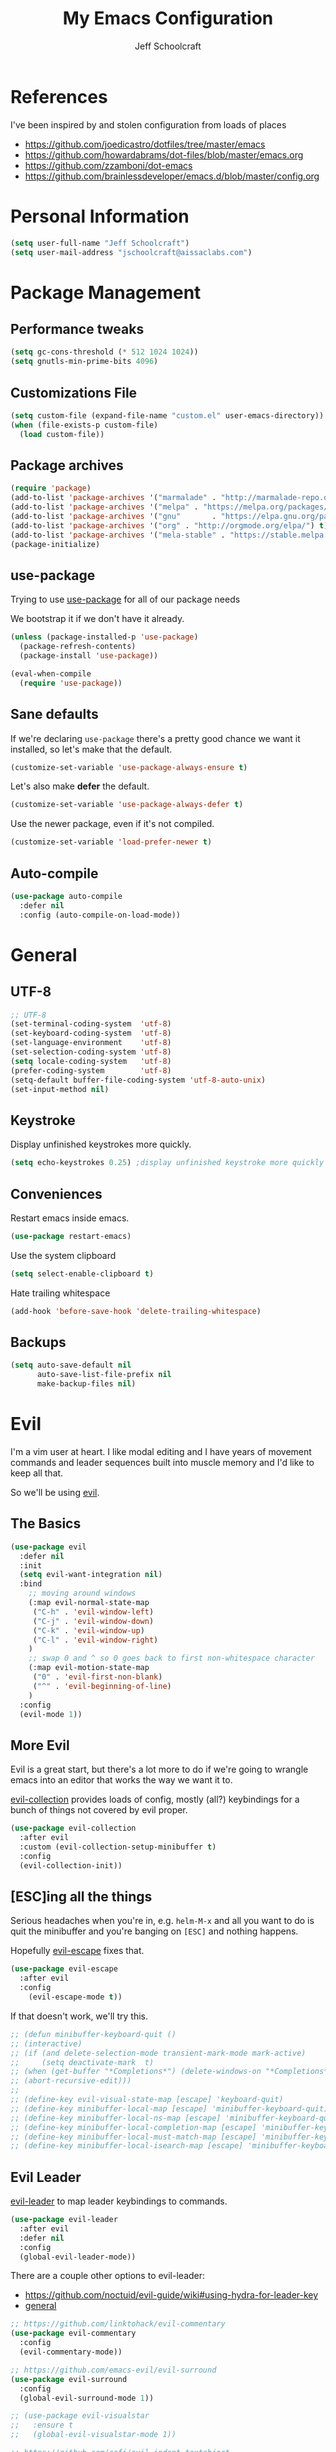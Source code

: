 #+property: header-args:emacs-lisp :tangle init.el
#+property: header-args :mkdirp yes :comments no
#+startup: indent

#+begin_src emacs-lisp :exports none
  ;; DO NOT EDIT THIS FILE DIRECTLY
  ;; This file is programmatically generated from the corresponding .org file in this directory
  ;; You should make any changes there and regenerate it from Emacs org-mode using org-babel-tangle
#+end_src

#+title: My Emacs Configuration
#+author: Jeff Schoolcraft
#+email: jschoolcraft@aissaclabs.com

* References

I've been inspired by and stolen configuration from loads of places

- https://github.com/joedicastro/dotfiles/tree/master/emacs
- https://github.com/howardabrams/dot-files/blob/master/emacs.org
- https://github.com/zzamboni/dot-emacs
- https://github.com/brainlessdeveloper/emacs.d/blob/master/config.org

* Personal Information

#+BEGIN_SRC emacs-lisp
(setq user-full-name "Jeff Schoolcraft")
(setq user-mail-address "jschoolcraft@aissaclabs.com")
#+END_SRC

* Package Management

** Performance tweaks

#+BEGIN_SRC emacs-lisp
 (setq gc-cons-threshold (* 512 1024 1024))
 (setq gnutls-min-prime-bits 4096)
#+END_SRC

** Customizations File

#+BEGIN_SRC emacs-lisp
        (setq custom-file (expand-file-name "custom.el" user-emacs-directory))
        (when (file-exists-p custom-file)
          (load custom-file))
#+END_SRC

** Package archives

#+BEGIN_SRC emacs-lisp
  (require 'package)
  (add-to-list 'package-archives '("marmalade" . "http://marmalade-repo.org/packages/"))
  (add-to-list 'package-archives '("melpa" . "https://melpa.org/packages/"))
  (add-to-list 'package-archives '("gnu"       . "https://elpa.gnu.org/packages/"))
  (add-to-list 'package-archives '("org" . "http://orgmode.org/elpa/") t)
  (add-to-list 'package-archives '("mela-stable" . "https://stable.melpa.org/packages/"))
  (package-initialize)
#+END_SRC

** use-package

Trying to use [[https://github.com/jwiegley/use-package][use-package]] for all of our package needs

We bootstrap it if we don't have it already.

#+BEGIN_SRC emacs-lisp
  (unless (package-installed-p 'use-package)
    (package-refresh-contents)
    (package-install 'use-package))

  (eval-when-compile
    (require 'use-package))
#+END_SRC

** Sane defaults

If we're declaring =use-package= there's a pretty good chance we want it installed, so let's make that the default.

#+BEGIN_SRC emacs-lisp
  (customize-set-variable 'use-package-always-ensure t)
#+END_SRC

Let's also make **defer** the default.

#+BEGIN_SRC emacs-lisp
  (customize-set-variable 'use-package-always-defer t)
#+END_SRC

Use the newer package, even if it's not compiled.

#+BEGIN_SRC emacs-lisp
  (customize-set-variable 'load-prefer-newer t)
#+END_SRC

** Auto-compile

#+BEGIN_SRC emacs-lisp
  (use-package auto-compile
    :defer nil
    :config (auto-compile-on-load-mode))
#+END_SRC

* General

** UTF-8

#+BEGIN_SRC emacs-lisp
  ;; UTF-8
  (set-terminal-coding-system  'utf-8)
  (set-keyboard-coding-system  'utf-8)
  (set-language-environment    'utf-8)
  (set-selection-coding-system 'utf-8)
  (setq locale-coding-system   'utf-8)
  (prefer-coding-system        'utf-8)
  (setq-default buffer-file-coding-system 'utf-8-auto-unix)
  (set-input-method nil)
#+END_SRC

** Keystroke

Display unfinished keystrokes more quickly.

#+BEGIN_SRC emacs-lisp
  (setq echo-keystrokes 0.25) ;display unfinished keystroke more quickly (defaults 1 second)
#+END_SRC

** Conveniences

Restart emacs inside emacs.

#+BEGIN_SRC emacs-lisp
(use-package restart-emacs)
#+END_SRC

Use the system clipboard

#+BEGIN_SRC emacs-lisp
  (setq select-enable-clipboard t)
#+END_SRC

Hate trailing whitespace

#+BEGIN_SRC emacs-lisp
  (add-hook 'before-save-hook 'delete-trailing-whitespace)
#+END_SRC

** Backups

#+BEGIN_SRC emacs-lisp
  (setq auto-save-default nil
        auto-save-list-file-prefix nil
        make-backup-files nil)
#+END_SRC

* Evil

I'm a vim user at heart.  I like modal editing and I have years of movement commands and leader sequences built into muscle memory and I'd like to keep all that.

So we'll be using [[https://github.com/emacs-evil/evil][evil]].

** The Basics

#+BEGIN_SRC emacs-lisp
    (use-package evil
      :defer nil
      :init
      (setq evil-want-integration nil)
      :bind
        ;; moving around windows
        (:map evil-normal-state-map
         ("C-h" . 'evil-window-left)
         ("C-j" . 'evil-window-down)
         ("C-k" . 'evil-window-up)
         ("C-l" . 'evil-window-right)
        )
        ;; swap 0 and ^ so 0 goes back to first non-whitespace character
        (:map evil-motion-state-map
         ("0" . 'evil-first-non-blank)
         ("^" . 'evil-beginning-of-line)
        )
      :config
      (evil-mode 1))
#+END_SRC

** More Evil

Evil is a great start, but there's a lot more to do if we're going to wrangle emacs into an editor that works the way we want it to.

[[https://github.com/emacs-evil/evil-collection][evil-collection]] provides loads of config, mostly (all?) keybindings for a bunch of things not covered by evil proper.

#+BEGIN_SRC emacs-lisp
(use-package evil-collection
  :after evil
  :custom (evil-collection-setup-minibuffer t)
  :config
  (evil-collection-init))
#+END_SRC

** [ESC]ing all the things

Serious headaches when you're in, e.g. =helm-M-x= and all you want to do is quit the minibuffer and you're banging on =[ESC]= and nothing happens.

Hopefully [[https://github.com/syl20bnr/evil-escape][evil-escape]] fixes that.

#+BEGIN_SRC emacs-lisp
(use-package evil-escape
  :after evil
  :config
    (evil-escape-mode t))
#+END_SRC

If that doesn't work, we'll try this.

#+BEGIN_SRC emacs-lisp
;; (defun minibuffer-keyboard-quit ()
;; (interactive)
;; (if (and delete-selection-mode transient-mark-mode mark-active)
;;     (setq deactivate-mark  t)
;; (when (get-buffer "*Completions*") (delete-windows-on "*Completions*"))
;; (abort-recursive-edit)))
;;
;; (define-key evil-visual-state-map [escape] 'keyboard-quit)
;; (define-key minibuffer-local-map [escape] 'minibuffer-keyboard-quit)
;; (define-key minibuffer-local-ns-map [escape] 'minibuffer-keyboard-quit)
;; (define-key minibuffer-local-completion-map [escape] 'minibuffer-keyboard-quit)
;; (define-key minibuffer-local-must-match-map [escape] 'minibuffer-keyboard-quit)
;; (define-key minibuffer-local-isearch-map [escape] 'minibuffer-keyboard-quit)
#+END_SRC

** Evil Leader

[[https://github.com/cofi/evil-leader][evil-leader]] to map leader keybindings to commands.

#+BEGIN_SRC emacs-lisp
(use-package evil-leader
  :after evil
  :defer nil
  :config
  (global-evil-leader-mode))
#+END_SRC

There are a couple other options to evil-leader:

- https://github.com/noctuid/evil-guide/wiki#using-hydra-for-leader-key
- [[https://github.com/noctuid/general.el][general]]

#+begin_src emacs-lisp
;; https://github.com/linktohack/evil-commentary
(use-package evil-commentary
  :config
  (evil-commentary-mode))

;; https://github.com/emacs-evil/evil-surround
(use-package evil-surround
  :config
  (global-evil-surround-mode 1))

;; (use-package evil-visualstar
;;   :ensure t
;;   (global-evil-visualstar-mode 1))

;; https://github.com/cofi/evil-indent-textobject
(use-package evil-indent-textobject)

;; https://github.com/redguardtoo/evil-matchit
(use-package evil-matchit)

(global-set-key [escape] 'evil-exit-emacs-state)

; Set cursor colors depending on mode
(when (display-graphic-p)
  (setq evil-emacs-state-cursor '("red" box)
        evil-normal-state-cursor '("green" box)
        evil-visual-state-cursor '("orange" box)
        evil-insert-state-cursor '("red" bar)
        evil-replace-state-cursor '("red" bar)
        evil-operator-state-cursor '("red" hollow)))

(progn
  (setq evil-default-state 'normal
        evil-auto-indent t
        evil-shift-width 2
        evil-search-wrap t
        evil-find-skip-newlines t
        evil-move-cursor-back nil
        evil-mode-line-format 'before
        evil-esc-delay 0.001
        evil-cross-lines t))

(setq evil-overriding-maps nil)
(setq evil-intercept-maps nil)

(evil-leader/set-leader ";")
(evil-leader/set-key
  "." 'find-tag
  "t" 'helm-find-files
  "f" 'helm-find-files
  "b" 'helm-mini
  "e" 'flycheck-list-errors
  "ag" 'projectile-ag
  "vs" 'split-window-right
  "hs" 'split-window-below
  "mx" 'helm-M-x
  "p" 'helm-show-kill-ring
  "oc" 'org-capture
  "ot" 'org-babel-tangle
  "q" 'evil-quit
  "g" 'magit
  "l" 'org-mac-grab-link
  )

(defun fix-underscore-word ()
  (modify-syntax-entry ?_ "w"))

;; Make ";" behave like ":" in normal mode
;; (define-key evil-normal-state-map (kbd ";") 'evil-ex)
;; (define-key evil-visual-state-map (kbd ";") 'evil-ex)
;; (define-key evil-motion-state-map (kbd ";") 'evil-ex)

#+end_src

* Packages

** [[https://github.com/myrjola/diminish.el][Diminish]]

Limit the junk on the modeline.

#+BEGIN_SRC emacs-lisp
 (use-package diminish
   :ensure t
   :demand t
   :diminish (visual-line-mode . "ω")
   :diminish hs-minor-mode
   :diminish abbrev-mode
   :diminish auto-fill-function
   :diminish subword-mode)
#+END_SRC

** flyspell

#+BEGIN_SRC emacs-lisp
(use-package flyspell
  :defer 1
  :hook (text-mode . flyspell-mode)
  :diminish
  :bind (:map flyspell-mouse-map
              ([down-mouse-3] . #'flyspell-correct-word)
              ([mouse-3]      . #'undefined)))
#+END_SRC

** git

[[https://magit.vc/][Magit]].  One of the reasons I wanted to use emacs.

#+BEGIN_SRC emacs-lisp
  (use-package magit
    :config (setq magit-diff-refine-hunk 'all))

#+END_SRC

And of course [[https://github.com/emacs-evil/evil-magit][evil-magit]] as it's one of the few things not handled in evil-collection.

#+BEGIN_SRC emacs-lisp
(use-package evil-magit
  :after evil)
#+END_SRC

Show uncommitted changes with [[https://github.com/dgutov/diff-hl][diff-hl]].  Not sure I'm sold on this yet, hence =disabled=.

#+BEGIN_SRC emacs-lisp
  (use-package diff-hl
    :disabled
    :custom
    (diff-hl-side 'right)
    :config
    (global-diff-hl-mode 1)
    (diff-hl-margin-mode 1)
    (diff-hl-flydiff-mode 1))
#+END_SRC

** The Silver Searcher

#+BEGIN_SRC emacs-lisp
  (use-package ag
    :ensure    t
    :commands  (ag ag-project)
    :custom
      (ag-highlight-search t)
      (ag-highlight-search t)
      (ag-reuse-buffers t)
      (ag-reuse-window t)
    :config
    (add-to-list 'ag-arguments "--word-regexp"))
    ;; (setq ag-executable "/usr/local/bin/ag")

#+END_SRC

** [[https://github.com/justbur/emacs-which-key][Which Key]]

Shows context sensitive clues about what commands you can execute from where you are in a key sequence.

#+BEGIN_SRC emacs-lisp
  (use-package which-key
    :defer nil
    :diminish which-key-mode
    :config
    (which-key-mode t))
#+END_SRC

** [[https://github.com/emacs-helm/helm][Helm]]

Helm is a "incremental completion and selection narrowing framework."  It can be used in all kinds of places, with fuzzy search enabled, to get things done faster.

#+BEGIN_SRC emacs-lisp
 (use-package helm
   :defer 1
   :diminish helm-mode
   :custom
     (helm-autoresize-max-height 0)
     (helm-autoresize-min-height 40)
     (helm-M-x-fuzzy-match t)
     (helm-buffers-fuzzy-matching t)
     (helm-recentf-fuzzy-match t)
     (helm-semantic-fuzzy-match t)
     (helm-imenu-fuzzy-match t)
     (helm-split-window-in-side-p nil)
     (helm-move-to-line-cycle-in-source nil)
     (helm-ff-search-library-in-sexp t)
     (helm-scroll-amount 8)
     (helm-echo-input-in-header-line nil)
     (helm-mode-fuzzy-match t)
     (helm-completion-in-region-fuzzy-match t)
   :init
   (helm-mode 1))
#+END_SRC

** [[https://github.com/bbatsov/projectile][Projectile]]

Working with projects in emacs

#+BEGIN_SRC emacs-lisp
  (use-package projectile
    :defer 2
    :diminish projectile-mode
    :config
    ;(setq projectile-indexing-method 'git)
    (projectile-global-mode))
#+END_SRC

** Helm Projectile

#+BEGIN_SRC emacs-lisp
(use-package helm-projectile
   :after (helm projectile)
   :config
     (helm-projectile-on))
#+END_SRC

** Helm ag

#+BEGIN_SRC emacs-lisp
(use-package helm-ag
  :after (helm ag))

; not sure if I care about this yet or not
;(setq helm-ag-base-command "ag --hidden --nocolor --nogroup --ignore-case")
#+END_SRC

** Autocompletion

[[https://github.com/company-mode/company-mode][company]] stands for complete anything.

#+BEGIN_SRC emacs-lisp
  (use-package company
    :diminish company-mode
    :hook
    (after-init . global-company-mode))
#+END_SRC

** restclient

[[https://github.com/pashky/restclient.el][restclient]] is a cool mode that let's emacs do things like interact with a REST API.

#+BEGIN_SRC emacs-lisp
  (use-package restclient)
#+END_SRC

** [[https://github.com/flycheck/flycheck][flycheck]]

On the fly linting.

#+BEGIN_SRC emacs-lisp
  (use-package flycheck
      :custom
      (flycheck-indication-mode nil)
      (flycheck-display-errors-delay nil)
      (flycheck-idle-change-delay 2)
      (flycheck-highlighting-mode 'lines)
      ;;   (setq-default flycheck-disabled-checkers '(emacs-lisp-checkdoc))
     :diminish
     :config
      (global-flycheck-mode)
      (use-package flycheck-pos-tip
         :config
         (flycheck-pos-tip-mode))
      (use-package helm-flycheck
         :after helm))
    ;; (flycheck-add-mode 'javascript-eslint 'web-mode)

    ;; Make sure eslint does not try to --print-config after each buffer opens.
    ;; Here’s a related Flycheck: https://github.com/flycheck/flycheck/issues/1129
    (with-eval-after-load 'flycheck
      (advice-add 'flycheck-eslint-config-exists-p :override (lambda() t)))

    (custom-set-faces
     '(flycheck-error ((((class color)) (:underline "Red"))))
     '(flycheck-warning ((((class color)) (:underline "Orange")))))

    ;; ;; make sure eslint is from local project
    ;; (defun my/use-eslint-from-node-modules ()
    ;;   (let* ((root (locate-dominating-file
    ;;                 (or (buffer-file-name) default-directory)
    ;;                 "node_modules"))
    ;;          (eslint (and root
    ;;                       (expand-file-name "node_modules/eslint/bin/eslint.js"
    ;;                                         root))))
    ;;     (when (and eslint (file-executable-p eslint))
    ;;       (setq-local flycheck-javascript-eslint-executable eslint))))
    ;; (add-hook 'flycheck-mode-hook #'my/use-eslint-from-node-modules)
#+END_SRC

** [[https://github.com/Fuco1/smartparens][smartparens]]

Minor mode for Emacs that deals with parens pairs and tries to be smart about it.

#+BEGIN_SRC emacs-lisp
(use-package smartparens
  :disabled
  :diminish smartparens-mode
  :custom
  (sp-base-key-bindings 'paredit)
  (sp-autoskip-closing-pair 'always)
  (sp-hybrid-kill-entire-symbol nil)
  :init
  (sp-use-paredit-bindings)
  (show-smartparens-global-mode t)
  :hook
  ('prog-mode 'smartparens-mode))
#+END_SRC

** [[https://github.com/Fanael/rainbow-delimiters][rainbow-delimiters]]

Emacs rainbow delimiters mode

#+BEGIN_SRC emacs-lisp
(use-package rainbow-delimiters
  :disabled
  :hook
  ('prog-mode 'rainbow-delimiters-mode))

#+END_SRC

** Snippets

#+BEGIN_SRC emacs-lisp
  (use-package yasnippet
    :disabled)
#+END_SRC

** [[https://github.com/Malabarba/elisp-bug-hunter][bug hunter]]

Supposed to help you find errors in lisp, especially in =init= files by doing: =M-x bug-hunter-init-file RET e=.

#+BEGIN_SRC emacs-lisp
  (use-package bug-hunter
    :commands (bug-hunter-file bug-hunter-init-file))
#+END_SRC

** Unique Filenames

Make files easier to distinguish

#+BEGIN_SRC emacs-lisp
  (use-package uniquify
    :defer 1
    :ensure nil
    :custom
    (uniquify-after-kill-buffer-p t)
    (uniquify-buffer-name-style 'post-forward)
    (uniquify-strip-common-suffix t))
#+END_SRC

** [[https://jblevins.org/projects/deft/][Deft]]

An emacs version of Notational Velocity.  Here mostly as I decide what to do with a load of NV notes.  Might eventually get moved into org-mode, we'll see.

#+BEGIN_SRC emacs-lisp
  (use-package deft
    :commands (deft)
    :config
    (setq deft-extensions '("txt" "tex" "org"))
    (setq deft-use-filename-as-title t)
    (setq deft-directory "~/Dropbox/jschoolcraft/notes"))
#+END_SRC

** Editorconfig

For consistency among developers when I'm working on projects with other people.

#+BEGIN_SRC emacs-lisp
        (use-package editorconfig
          :config
          (editorconfig-mode 1))
#+END_SRC

* Languages

** markdown

#+BEGIN_SRC emacs-lisp
  (use-package markdown-mode
    :mode (("README\\.md\\'" . gfm-mode)
           ("\\.md\\'" . markdown-mode)
           ("\\.markdown\\'" . markdown-mode))
    :init (setq markdown-command "multimarkdown"))
#+END_SRC

** yaml

#+BEGIN_SRC emacs-lisp
  (use-package yaml-mode)
#+END_SRC

** haml

#+BEGIN_SRC emacs-lisp
  (use-package haml-mode)
#+END_SRC

** ruby

#+BEGIN_SRC emacs-lisp
    (use-package ruby-mode
      :mode (
             "Berksfile\\'"
             "Capfile\\'"
             "Fastfile\\'"
             "Gemfile\\'"
             "Guardfile\\'"
             "Matchfile\\'"
             "Rakefile\\'"
             "Thorfile\\'"
             "Vagrantfile\\'"
             "\\.cap\\'"
             "\\.gemspec\\'"
             "\\.jbuilder\\'"
             "\\.rabl\\'"
             "\\.rake\\'"
             "\\.rb\\'"
             "\\.ru\\'"
             "\\.thor\\'"
             )
      :init
      (setq ruby-indent-level 2
            ruby-indent-tabs-mode nil)
      (add-hook 'ruby-mode 'superword-mode))
#+END_SRC

[[https://github.com/rejeep/ruby-tools.el][ruby-tools]] Collection of handy functions for Emacs ruby-mode

#+BEGIN_SRC emacs-lisp
(use-package ruby-tools
  :diminish ""
  :hook
  ('ruby-mode 'ruby-tools-mode)
  :config
  (ruby-tools-mode t))

#+END_SRC

[[https://github.com/senny/rbenv.el][rbenv]] use rbenv to manage your Ruby versions within Emacs

#+BEGIN_SRC emacs-lisp
(use-package rbenv
  :disabled
  :defer 25
  :init
  (setq rbenv-show-active-ruby-in-modeline nil)
  :config
  (global-rbenv-mode t))

#+END_SRC

** javascript

Trying to get emacs to be a decent editor for React Native projects.  Still have a ways to go and some things to look at, including:

- https://emacs.cafe/emacs/javascript/setup/2017/04/23/emacs-setup-javascript.html
- https://emacs.cafe/emacs/javascript/setup/2017/05/09/emacs-setup-javascript-2.html

[[https://github.com/joshwnj/json-mode][json-mode]] Major mode for editing JSON files with emacs

#+BEGIN_SRC emacs-lisp
  (use-package json-mode)
#+END_SRC

[[https://github.com/mooz/js2-mode][js2-mode]] Improved JavaScript editing mode

#+BEGIN_SRC emacs-lisp
(use-package js2-mode
  :mode "\\.js\\'"
  :hook
  ('js2-mode 'js2-imenu-extras-mode)
  :config
  (setq-default js-indent-level 2)
  (setq-default js-auto-indent-flag nil))
#+END_SRC

Here's some stuff I've just copied from https://github.com/chief/.emacs.d/ that I'm stashing here as a placeholder to look at in the future.

[[https://github.com/skeeto/skewer-mode][skewer-mode]] Provides live interaction with JavaScript, CSS, and HTML in a web browser. Expressions are sent on-the-fly from an editing buffer to be evaluated in the browser, just like Emacs does with an inferior Lisp process in Lisp modes.

#+BEGIN_SRC emacs-lisp
(use-package skewer-mode
  :disabled
  :hook
  ('js2-mode 'skewer-mode))
#+END_SRC

[[https://github.com/magnars/js2-refactor.el][js2-refactor]] A JavaScript refactoring library for emacs

#+BEGIN_SRC emacs-lisp
(use-package js2-refactor
  :disabled
  :init
  (add-hook 'js2-mode-hook 'js2-refactor-mode)
  :bind (:map js2-mode-map
              ("C-k" . js2r-kill))
  )
#+END_SRC

[[https://github.com/proofit404/company-tern][company-tern]] a Tern backend for company-mode

#+BEGIN_SRC emacs-lisp
(use-package company-tern
  :disabled
  :init
  ;; (add-to-list 'company-backends 'company-tern)
  (add-hook 'js2-mode-hook (lambda () (tern-mode)))

  :config
  ;; Disable completion keybindings, as we use xref-js2 instead
  (define-key tern-mode-keymap (kbd "M-.") nil)
  (define-key tern-mode-keymap (kbd "M-,") nil)
  )
#+END_SRC

[[https://indium.readthedocs.io/en/latest/setup.html][indium]] A JavaScript development environment for Emacs

#+BEGIN_SRC emacs-lisp
(use-package indium
  :disabled
  :hook
  ('js-mode 'indium-interaction-mode))
#+END_SRC

[[https://github.com/felipeochoa/rjsx-mode][rjsx-mode]] Emacs major modes for various Git configuration files

#+BEGIN_SRC emacs-lisp
(use-package rjsx-mode
  :disabled
  :mode "\\.jsx\\'"
  :config
  (add-to-list 'auto-mode-alist '("components\\/.*\\.jsx\\'" . rjsx-mode)))
#+END_SRC

** Web Mode

#+BEGIN_SRC emacs-lisp
  (use-package web-mode
    :init
      (setq web-mode-content-types-alist '(("jsx" . "\\.tsx\\'")))
      (setq web-mode-content-types-alist '(("jsx" . "\\.js\\'")))
    :config
      (add-to-list 'auto-mode-alist '("\\.erb?\\'" . web-mode))
      (add-to-list 'auto-mode-alist '("\\.html?\\'" . web-mode))
      (add-to-list 'auto-mode-alist '("\\.js[x]?\\'" . web-mode))
      (add-to-list 'auto-mode-alist '("\\.ts[x]?\\'" . web-mode)))
#+END_SRC

* Org

Org is one of the reasons I keep coming back to emacs.

Lot's of places to find inspiration for orgmode config, but here are a few that I've probably stolen stuff from:

- http://mph.puddingbowl.org/2014/12/org-mode-face-lift/
- https://github.com/joedicastro/dotfiles/tree/master/emacs/.emacs.d#org-mode-settings

#+begin_src emacs-lisp
(use-package org
  :pin "gnu"
  :custom
  (org-src-fontify-natively  t)
  (org-src-tab-acts-natively t)
  :config
  ; (progn

  ;   ;; highlight code blocks syntax

  ;   ; set the modules enabled by default
  ;   (setq org-modules '(
  ;                       org-bbdb
  ;                       org-bibtex
  ;                       org-docview
  ;                       org-mhe
  ;                       org-rmail
  ;                       org-crypt
  ;                       org-protocol
  ;                       org-gnus
  ;                       org-id
  ;                       org-info
  ;                       org-habit
  ;                       org-irc
  ;                       org-annotate-file
  ;                       org-eval
  ;                       org-expiry
  ;                       org-man
  ;                       org-panel
  ;                       org-toc))

  ;   ;; set default directories
  ;   (setq org-directory "~/Dropbox/org"
  ;         org-default-notes-file (concat org-directory "/notes.org"))

  ;   ;; refiling
  ;   ;; all of this stolen from https://blog.aaronbieber.com/2017/03/19/organizing-notes-with-refile.html
  ;   ;; look at this https://mollermara.com/blog/Fast-refiling-in-org-mode-with-hydras/
  ;   (setq org-refile-targets '((org-agenda-files :maxlevel . 4))
  ;         org-refile-use-outline-path 'file
  ;         org-outline-path-complete-in-steps nil
  ;         org-refile-allow-creating-parent-nodes 'confirm)


  ;   ;; capture templates
  ;   (setq org-capture-templates
  ;         '(
  ;           ("t" "Todo" entry (file+headline "~/Dropbox/org/gtd.org" "Tasks")
  ;            "* TODO %?\n  %i\n  %a")
  ;           ("r" "TODO" entry (file+headline "~/Dropbox/org/gtd.org" "Tasks")
  ;            "* TODO %^{Task}  %^G\n   %?\n  %a")
  ;           ("j" "Journal" entry (file+datetree "~/Dropbox/org/journal.org")
  ;            "* %?\nEntered on %U\n  %i\n  %a")
  ;           ("m" "Meeting")
  ;           ("mb" "Bibleschools" entry (file+datetree "~/Dropbox/org/clients/BibleSchools.org")
  ;            "* %?\nEntered on %U\n  %i\n")
  ;           ("mn" "NADE" entry (file+datetree "~/Dropbox/org/clients/NADE.org")
  ;            "* %?\nEntered on %U\n  %i\n")
  ;           ("mr" "Roth" entry (file+datetree "~/Dropbox/org/clients/Roth.org")
  ;            "* %?\nEntered on %U\n  %i\n")
  ;           ("ms" "SkillScout" entry (file+datetree "~/Dropbox/org/clients/SkillScout.org")
  ;            "* %?\nEntered on %U\n  %i\n")
  ;           ("mw" "SZW" entry (file+datetree "~/Dropbox/org/clients/Subzero.org")
  ;            "* %?\nEntered on %U\n  %i\n")
  ;           ("i" "Inbox" entry (file+datetree "~/Dropbox/org/inbox.org")
  ;            "* %?\nEntered on %U\n  %i\n  %a")
  ;           ("I" "Read Later" entry (file+datetree "~/Dropbox/org/inbox.org")
  ;            "* %?\n  %i\n %c\n")
  ;           ("n" "Notes" entry (file+headline "~/Dropbox/org/notes.org" "Notes")
  ;            "* %^{Header}  %^G\n  %U\n\n  %?")
  ;           ("l" "Link" entry (file+headline "~/Dropbox/org/links.org" "Links")
  ;            "* %? %^L %^g \n%T" :prepend t)
  ;           ))

  ;   ;; tasks management
  ;   (setq org-log-done t)
  ;   ;; (setq org-clock-idle-time nil)

  ;   ;; agenda & diary
  ;   (setq org-agenda-include-diary t)
  ;   (setq org-agenda-files '("~/Dropbox/org/"
  ;                            "~/Dropbox/org/personal.org"
  ;                            "~/Dropbox/org/technical.org"
  ;                            "~/Dropbox/org/project.org"
  ;                            "~/Dropbox/org/clients/"))
  ;   (setq org-agenda-inhibit-startup t)

  ;   ;; show images inline
  ;   ;; only works in GUI, but is a nice feature to have
  ;   (when (window-system)
  ;     (setq org-startup-with-inline-images t))
  ;   ;; limit images width
  ;   (setq org-image-actual-width '(800))

  ;   ;; Some initial langauges we want org-babel to support
  ;   (org-babel-do-load-languages 'org-babel-load-languages
  ;                                '((shell     . t)
  ;                                  (js     . t)
  ;                                  (python . t)
  ;                                  (ruby   . t)
  ;                                  (dot    . t)
  ;                                  (org . t)
  ;                                  (sqlite . t)
  ;                                  (perl   . t)))

  ;   ;; refresh images after execution
  ;   (add-hook 'org-babel-after-execute-hook 'org-redisplay-inline-images)
  ;   )
  )

;(use-package org-mac-link
;  :disabled)

;(setq org-ellipsis "⤵")
(use-package org-bullets
  :config
  (progn
    (add-hook 'org-mode-hook (lambda () (org-bullets-mode 1)))))

'(org-agenda-date ((t (:inherit org-agenda-structure :weight semi-bold :height 1.2))) t)
'(org-date ((t (:foreground "Purple" :underline t :height 0.8 :family "Helvetica Neue"))))
'(org-done ((t (:foreground "gray57" :weight light))))
'(org-level-1 ((t (:weight semi-bold :height 1.1 :family "Helvetica Neue"))))
'(org-level-2 ((t (:inherit outline-2 :weight semi-bold :height 1.1))))
'(org-level-3 ((t (:inherit outline-3 :weight bold :family "Helvetica Neue"))))
'(org-level-5 ((t (:inherit outline-5 :family "Helvetica Neue"))))
'(org-link ((t (:inherit link :weight normal))))
'(org-meta-line ((t (:inherit font-lock-comment-face :height 0.8))))
'(org-property-value ((t (:height 0.9 :family "Helvetica Neue"))) t)
'(org-special-keyword ((t (:inherit font-lock-keyword-face :height 0.8 :family "Helvetica Neue"))))
'(org-table ((t (:foreground "dim gray" :height 0.9 :family "Menlo"))))
'(org-tag ((t (:foreground "dark gray" :weight bold :height 0.8))))
'(org-todo ((t (:foreground "#e67e22" :weight bold))))

(require 'org-install)
(require 'ob-tangle)

;; should be able to use this, according to:
;; https://github.com/heikkil/emacs-literal-config/blob/master/emacs.org#url-copying
;; https://orgmode.org/worg/org-contrib/org-mac-link.html
;; (use-package org-mac-link
;;   :ensure t
;;   :if (eq system-type 'darwin)
;;   :bind ("C-c v" . my/quick-url-note)
;;   :config
;;   (defun my/quick-url-note ()
;;     "Fastest way to capture a web page link"
;;     (interactive)
;;     (org-capture nil "n")
;;     (org-mac-chrome-insert-frontmost-url)
;;     (org-capture-finalize)))

;; https://thraxys.wordpress.com/2016/01/14/pimp-up-your-org-agenda/
;; you can add UTF-8 bits to sequence keywords, something like:
;; (setq org-todo-keywords '((sequence "☛ TODO(t)" "|" "<img draggable="false" class="emoji" alt="✔" src="https://s0.wp.com/wp-content/mu-plugins/wpcom-smileys/twemoji/2/svg/2714.svg"> DONE(d)")
;;                           (sequence "⚑ WAITING(w)" "|")
;;                           (sequence "|" "✘ CANCELED(c)")))

;; just evaluate, don't ask me
(setq org-confirm-babel-evaluate nil)

;; syntax highlighting code blocks
(setq org-src-fontify-natively t)
(setq org-src-tab-acts-natively t)

;; evil keys
(use-package evil-org
  :ensure t
  :after org
  :config
  (add-hook 'org-mode-hook 'evil-org-mode)
  (add-hook 'evil-org-mode-hook
            (lambda ()
              (evil-org-set-key-theme)))
   (evil-leader/set-key-for-mode 'org-mode
     "." 'hydra-org-state/body
     "r" 'org-refile
     "s" 'org-schedule
     "d" 'org-deadline
     "t" 'org-todo
     "T" 'org-show-todo-tree
     "v" 'org-mark-element
     "a" 'org-agenda
     "c" 'org-archive-subtree
     "l" 'evil-org-open-links
     "C" 'org-resolve-clocks))

;; Define a transient state for quick navigation
; (defhydra hydra-org-state ()
;   ;; basic navigation
;   ("i" org-cycle)
;   ("I" org-shifttab)
;   ("h" org-up-element)
;   ("l" org-down-element)
;   ("j" org-forward-element)
;   ("k" org-backward-element)
;   ;; navigating links
;   ("n" org-next-link)
;   ("p" org-previous-link)
;   ("o" org-open-at-point)
;   ;; navigation blocks
;   ("N" org-next-block)
;   ("P" org-previous-block)
;   ;; updates
;   ("." org-ctrl-c-ctrl-c)
;   ("*" org-ctrl-c-star)
;   ("-" org-ctrl-c-minus)
;   ;; change todo state
;   ("H" org-shiftleft)
;   ("L" org-shiftright)
;   ("J" org-shiftdown)
;   ("K" org-shiftup)
;   ("t" org-todo))

;; exporting
; (use-package ox-html
;   :init
;   (setq org-html-postamble nil)
;   (setq org-export-with-section-numbers nil)
;   (setq org-export-with-toc nil)
;   (setq org-html-head-extra "
;      <link href='http://fonts.googleapis.com/css?family=Source+Sans+Pro:400,700,400italic,700italic&subset=latin,latin-ext' rel='stylesheet' type='text/css'>
;      <link href='http://fonts.googleapis.com/css?family=Source+Code+Pro:400,700' rel='stylesheet' type='text/css'>
;      <style type='text/css'>
;         body {
;            font-family: 'Source Sans Pro', sans-serif;
;         }
;         pre, code {
;            font-family: 'Source Code Pro', monospace;
;         }
;      </style>"))

;;; this is here for the alfred workflow
;;   all of this was stolen from:
;;   https://github.com/jjasghar/alfred-org-capture/blob/master/el/alfred-org-capture.el
;; for this to work the server has to be started: M-x start-server
(defun make-orgcapture-frame ()
  "Create a new frame and run org-capture."
  (interactive)
  (make-frame '((name . "remember") (width . 80) (height . 16)
                (top . 400) (left . 300)
                (font . "-apple-Monaco-medium-normal-normal-*-13-*-*-*-m-0-iso10646-1")
                ))
  (select-frame-by-name "remember")
  (org-capture))

#+end_src

This snippet makes literate programming a lot easier, as it tangles on save (another gem from [[https://github.com/zzamboni/dot-emacs/blob/master/init.org][zzamboni]])

#+BEGIN_SRC emacs-lisp
;(org-mode . (lambda () (add-hook 'after-save-hook 'org-babel-tangle
                                 ;'run-at-end 'only-in-org-mode)))
#+END_SRC

Use Twitter Bootstrap when exporting

#+BEGIN_SRC emacs-lisp
(use-package ox-twbs
  :ensure t)
#+END_SRC

* Appearance

** Theme

I'll occassionally try out other themes but I seem to always return to irblack.

#+BEGIN_SRC emacs-lisp
  ; (use-package moe-theme)
  ; (use-package alect-themes)
  ; (use-package molokai-theme)
  ; (use-package apropospriate-theme)
  ; (use-package color-theme-sanityinc-solarized)
  ; (use-package dracula-theme)
  ; (use-package atom-one-dark-theme)

  (use-package base16-theme
    :disabled
    :config
    (load-theme 'base16-irblack t))

  (use-package doom-themes
    :custom
      (doom-themes-enabled-bold t)
      (doom-themes-enabled-italic t)
    :config
      (load-theme 'doom-one t)
      (doom-themes-visual-bell-config)
      (doom-themes-org-config))

#+END_SRC

** Windows

Setting the size of created windows.  This might exist somewhere else, but this is how I do it.

The initial window

#+BEGIN_SRC emacs-lisp
(setq initial-frame-alist
      '((width . 102)   ; characters in a line
        (height . 54))) ; number of lines

;; sebsequent frame
(setq default-frame-alist
      '((width . 100)   ; characters in a line
        (height . 52))) ; number of lines

#+END_SRC

Subsequent windows

#+BEGIN_SRC emacs-lisp
(setq default-frame-alist
      '((width . 100)   ; characters in a line
        (height . 52))) ; number of lines

#+END_SRC

Getting rid of all the window chrome/treatments/bars/etc.

#+BEGIN_SRC emacs-lisp
(menu-bar-mode -1)
(tool-bar-mode -1)
(scroll-bar-mode -1)
#+END_SRC

** Powerline

#+BEGIN_SRC emacs-lisp
(use-package powerline)
(use-package powerline-evil)
#+END_SRC

** Everything else

#+begin_src emacs-lisp

(set-face-attribute 'default nil :font "Monaco 18")

(setq inhibit-splash-screen t
      inhibit-startup-message t
      inhibit-startup-echo-area-message t
      initial-scratch-message ""
      visible-bell t)

;; replace yes/no questions with y/n
(fset 'yes-or-no-p 'y-or-n-p)
;; show the empty lines at the end (bottom) of the buffer
(toggle-indicate-empty-lines)
;; delete the previous selection when overrides it with a new insertion.
(delete-selection-mode)
;; the blinking cursor is pretty annoying, so disable it.
(blink-cursor-mode -1)
;; more thinner window divisions
(fringe-mode '(1 . 1))

;; show matching parenthesis
(setq show-paren-delay 0)
(show-paren-mode t)

(global-visual-line-mode nil)
(setq-default indent-tabs-mode nil)
(eval-after-load "vc" '(setq vc-handled-backends nil))
(setq vc-follow-symlinks t
      large-file-warning-threshold nil
      split-width-threshold nil)

;; display line numbers
(global-linum-mode 1)
;; highlight the current line
;(global-hl-line-mode 1)

;; settings for the mode line
(column-number-mode t)
(setq size-indication-mode t)
(which-function-mode 1)
(line-number-mode 1)

(use-package linum-relative
  :hook
  (after-init . linum-relative-on))

#+end_src

